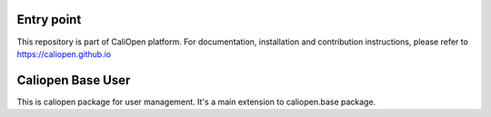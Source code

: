 Entry point
===========

This repository is part of CaliOpen platform. For documentation, installation and
contribution instructions, please refer to https://caliopen.github.io


Caliopen Base User
=============

This is caliopen package for user management.
It's a main extension to caliopen.base package.